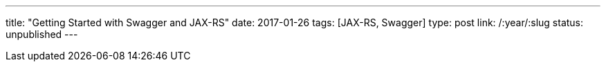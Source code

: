 ---
title: "Getting Started with Swagger and JAX-RS"
date: 2017-01-26
tags: [JAX-RS, Swagger]
type: post
link: /:year/:slug
status: unpublished
---
